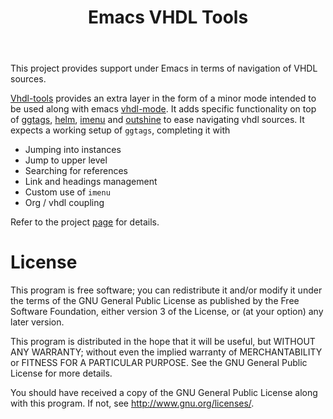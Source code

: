 #+TITLE: Emacs VHDL Tools

This project provides support under Emacs in terms of navigation of VHDL
sources.

[[https://github.com/csantosb/vhdl-tools/blob/master/LICENSE][file:http://img.shields.io/badge/license-GNU%20GPLv3-blue.svg]]
[[http://stable.melpa.org/#/vhdl-tools][file:http://stable.melpa.org/packages/vhdl-tools-badge.svg]]
[[http://melpa.org/#/vhdl-tools][file:http://melpa.org/packages/vhdl-tools-badge.svg]]

[[https://csantosb.pw/blog/posts/vhdl-tools/index.html][Vhdl-tools]] provides an extra layer in the form of a minor mode intended to be
used along with emacs [[https://guest.iis.ee.ethz.ch/~zimmi/emacs/vhdl-mode.html][vhdl-mode]]. It adds specific functionality on top of
[[https://github.com/leoliu/ggtags][ggtags]], [[https://emacs-helm.github.io/helm/][helm]], [[https://www.gnu.org/software/emacs/manual/html_node/emacs/Imenu.html][imenu]] and [[https://github.com/alphapapa/outshine][outshine]] to ease navigating vhdl sources. It expects a
working setup of =ggtags=, completing it with

  - Jumping into instances
  - Jump to upper level
  - Searching for references
  - Link and headings management
  - Custom use of =imenu=
  - Org / vhdl coupling

Refer to the project [[https://github.com/csantosb/vhdl-tools/wiki][page]] for details.

* License

This program is free software; you can redistribute it and/or modify
it under the terms of the GNU General Public License as published by
the Free Software Foundation, either version 3 of the License, or
(at your option) any later version.

This program is distributed in the hope that it will be useful,
but WITHOUT ANY WARRANTY; without even the implied warranty of
MERCHANTABILITY or FITNESS FOR A PARTICULAR PURPOSE.  See the
GNU General Public License for more details.

You should have received a copy of the GNU General Public License
along with this program.  If not, see <http://www.gnu.org/licenses/>.
